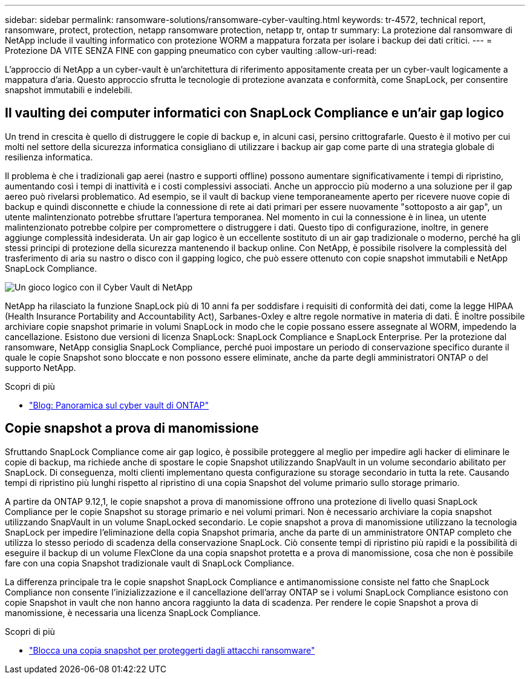 ---
sidebar: sidebar 
permalink: ransomware-solutions/ransomware-cyber-vaulting.html 
keywords: tr-4572, technical report, ransomware, protect, protection, netapp ransomware protection, netapp tr, ontap tr 
summary: La protezione dal ransomware di NetApp include il vaulting informatico con protezione WORM a mappatura forzata per isolare i backup dei dati critici. 
---
= Protezione DA VITE SENZA FINE con gapping pneumatico con cyber vaulting
:allow-uri-read: 


[role="lead"]
L'approccio di NetApp a un cyber-vault è un'architettura di riferimento appositamente creata per un cyber-vault logicamente a mappatura d'aria. Questo approccio sfrutta le tecnologie di protezione avanzata e conformità, come SnapLock, per consentire snapshot immutabili e indelebili.



== Il vaulting dei computer informatici con SnapLock Compliance e un'air gap logico

Un trend in crescita è quello di distruggere le copie di backup e, in alcuni casi, persino crittografarle. Questo è il motivo per cui molti nel settore della sicurezza informatica consigliano di utilizzare i backup air gap come parte di una strategia globale di resilienza informatica.

Il problema è che i tradizionali gap aerei (nastro e supporti offline) possono aumentare significativamente i tempi di ripristino, aumentando così i tempi di inattività e i costi complessivi associati. Anche un approccio più moderno a una soluzione per il gap aereo può rivelarsi problematico. Ad esempio, se il vault di backup viene temporaneamente aperto per ricevere nuove copie di backup e quindi disconnette e chiude la connessione di rete ai dati primari per essere nuovamente "sottoposto a air gap", un utente malintenzionato potrebbe sfruttare l'apertura temporanea. Nel momento in cui la connessione è in linea, un utente malintenzionato potrebbe colpire per compromettere o distruggere i dati. Questo tipo di configurazione, inoltre, in genere aggiunge complessità indesiderata. Un air gap logico è un eccellente sostituto di un air gap tradizionale o moderno, perché ha gli stessi principi di protezione della sicurezza mantenendo il backup online. Con NetApp, è possibile risolvere la complessità del trasferimento di aria su nastro o disco con il gapping logico, che può essere ottenuto con copie snapshot immutabili e NetApp SnapLock Compliance.

image:ransomware-solution-workload-characteristics2.png["Un gioco logico con il Cyber Vault di NetApp"]

NetApp ha rilasciato la funzione SnapLock più di 10 anni fa per soddisfare i requisiti di conformità dei dati, come la legge HIPAA (Health Insurance Portability and Accountability Act), Sarbanes-Oxley e altre regole normative in materia di dati. È inoltre possibile archiviare copie snapshot primarie in volumi SnapLock in modo che le copie possano essere assegnate al WORM, impedendo la cancellazione. Esistono due versioni di licenza SnapLock: SnapLock Compliance e SnapLock Enterprise. Per la protezione dal ransomware, NetApp consiglia SnapLock Compliance, perché puoi impostare un periodo di conservazione specifico durante il quale le copie Snapshot sono bloccate e non possono essere eliminate, anche da parte degli amministratori ONTAP o del supporto NetApp.

.Scopri di più
* https://docs.netapp.com/us-en/netapp-solutions/cyber-vault/ontap-cyber-vault-overview.html["Blog: Panoramica sul cyber vault di ONTAP"^]




== Copie snapshot a prova di manomissione

Sfruttando SnapLock Compliance come air gap logico, è possibile proteggere al meglio per impedire agli hacker di eliminare le copie di backup, ma richiede anche di spostare le copie Snapshot utilizzando SnapVault in un volume secondario abilitato per SnapLock. Di conseguenza, molti clienti implementano questa configurazione su storage secondario in tutta la rete. Causando tempi di ripristino più lunghi rispetto al ripristino di una copia Snapshot del volume primario sullo storage primario.

A partire da ONTAP 9.12,1, le copie snapshot a prova di manomissione offrono una protezione di livello quasi SnapLock Compliance per le copie Snapshot su storage primario e nei volumi primari. Non è necessario archiviare la copia snapshot utilizzando SnapVault in un volume SnapLocked secondario. Le copie snapshot a prova di manomissione utilizzano la tecnologia SnapLock per impedire l'eliminazione della copia Snapshot primaria, anche da parte di un amministratore ONTAP completo che utilizza lo stesso periodo di scadenza della conservazione SnapLock. Ciò consente tempi di ripristino più rapidi e la possibilità di eseguire il backup di un volume FlexClone da una copia snapshot protetta e a prova di manomissione, cosa che non è possibile fare con una copia Snapshot tradizionale vault di SnapLock Compliance.

La differenza principale tra le copie snapshot SnapLock Compliance e antimanomissione consiste nel fatto che SnapLock Compliance non consente l'inizializzazione e il cancellazione dell'array ONTAP se i volumi SnapLock Compliance esistono con copie Snapshot in vault che non hanno ancora raggiunto la data di scadenza. Per rendere le copie Snapshot a prova di manomissione, è necessaria una licenza SnapLock Compliance.

.Scopri di più
* link:../snaplock/snapshot-lock-concept.html["Blocca una copia snapshot per proteggerti dagli attacchi ransomware"]

